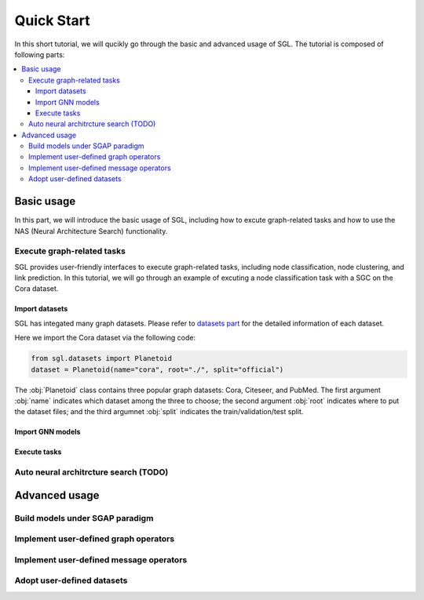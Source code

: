 ###################
Quick Start
###################

In this short tutorial, we will qucikly go through the basic and advanced usage of SGL. 
The tutorial is composed of following parts:

.. contents::
    :local:


Basic usage
______________________________________________

In this part, we will introduce the basic usage of SGL, including how to excute graph-related tasks and how to use the NAS (Neural Architecture Search) functionality.

___________________________________
Execute graph-related tasks
___________________________________

SGL provides user-friendly interfaces to execute graph-related tasks, including node classification, node clustering, and link prediction.
In this tutorial, we will go through an example of excuting a node classification task with a SGC on the Cora dataset.

Import datasets
>>>>>>>>>>>>>>>>>>>>>>

SGL has integated many graph datasets. 
Please refer to `datasets part <../../api/datasets/datasets.html>`__ for the detailed information of each dataset.

Here we import the Cora dataset via the following code:

.. code:: python

    from sgl.datasets import Planetoid
    dataset = Planetoid(name="cora", root="./", split="official")

The :obj:`Planetoid` class contains three popular graph datasets: Cora, Citeseer, and PubMed.
The first argument :obj:`name` indicates which dataset among the three to choose; 
the second argument :obj:`root` indicates where to put the dataset files;
and the third argumnet :obj:`split` indicates the train/validation/test split.


Import GNN models
>>>>>>>>>>>>>>>>>>>>>>>
   
Execute tasks
>>>>>>>>>>>>>>>>>>>>>>>>


_________________________________________
Auto neural architrcture search (TODO)
_________________________________________




Advanced usage
___________________________________



____________________________________________
Build models under SGAP paradigm
____________________________________________


________________________________________
Implement user-defined graph operators
________________________________________



_________________________________________
Implement user-defined message operators
_________________________________________


_______________________________________
Adopt user-defined datasets
_______________________________________

